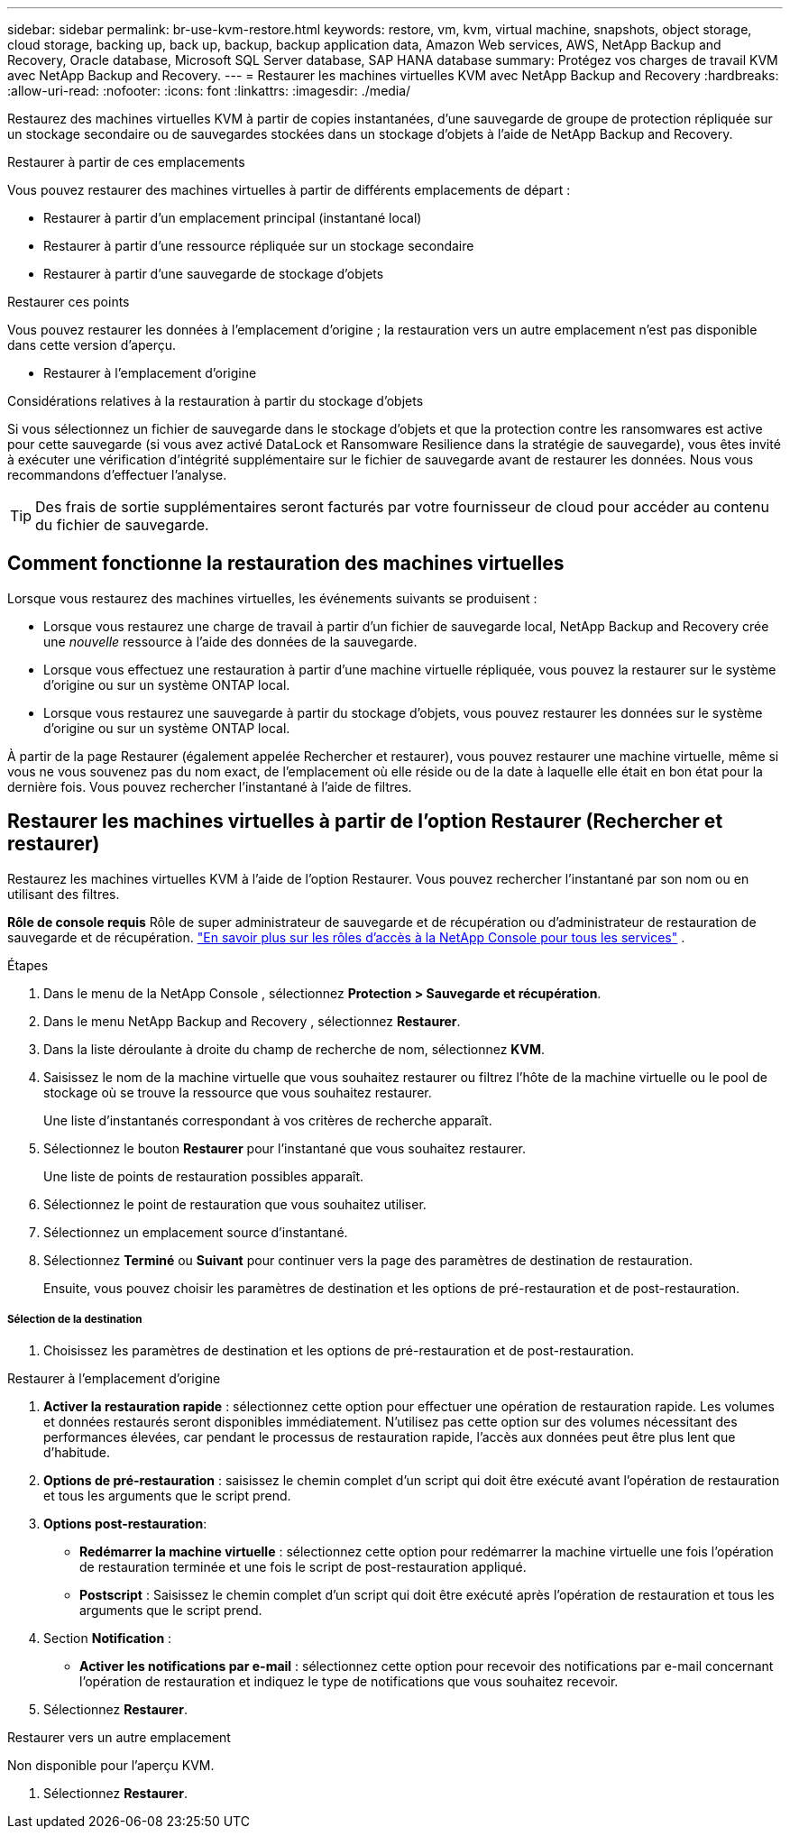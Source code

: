 ---
sidebar: sidebar 
permalink: br-use-kvm-restore.html 
keywords: restore, vm, kvm, virtual machine, snapshots, object storage, cloud storage, backing up, back up, backup, backup application data, Amazon Web services, AWS, NetApp Backup and Recovery, Oracle database, Microsoft SQL Server database, SAP HANA database 
summary: Protégez vos charges de travail KVM avec NetApp Backup and Recovery. 
---
= Restaurer les machines virtuelles KVM avec NetApp Backup and Recovery
:hardbreaks:
:allow-uri-read: 
:nofooter: 
:icons: font
:linkattrs: 
:imagesdir: ./media/


[role="lead"]
Restaurez des machines virtuelles KVM à partir de copies instantanées, d'une sauvegarde de groupe de protection répliquée sur un stockage secondaire ou de sauvegardes stockées dans un stockage d'objets à l'aide de NetApp Backup and Recovery.

.Restaurer à partir de ces emplacements
Vous pouvez restaurer des machines virtuelles à partir de différents emplacements de départ :

* Restaurer à partir d'un emplacement principal (instantané local)
* Restaurer à partir d'une ressource répliquée sur un stockage secondaire
* Restaurer à partir d'une sauvegarde de stockage d'objets


.Restaurer ces points
Vous pouvez restaurer les données à l'emplacement d'origine ; la restauration vers un autre emplacement n'est pas disponible dans cette version d'aperçu.

* Restaurer à l'emplacement d'origine


.Considérations relatives à la restauration à partir du stockage d'objets
Si vous sélectionnez un fichier de sauvegarde dans le stockage d'objets et que la protection contre les ransomwares est active pour cette sauvegarde (si vous avez activé DataLock et Ransomware Resilience dans la stratégie de sauvegarde), vous êtes invité à exécuter une vérification d'intégrité supplémentaire sur le fichier de sauvegarde avant de restaurer les données.  Nous vous recommandons d'effectuer l'analyse.


TIP: Des frais de sortie supplémentaires seront facturés par votre fournisseur de cloud pour accéder au contenu du fichier de sauvegarde.



== Comment fonctionne la restauration des machines virtuelles

Lorsque vous restaurez des machines virtuelles, les événements suivants se produisent :

* Lorsque vous restaurez une charge de travail à partir d'un fichier de sauvegarde local, NetApp Backup and Recovery crée une _nouvelle_ ressource à l'aide des données de la sauvegarde.
* Lorsque vous effectuez une restauration à partir d’une machine virtuelle répliquée, vous pouvez la restaurer sur le système d’origine ou sur un système ONTAP local.
* Lorsque vous restaurez une sauvegarde à partir du stockage d’objets, vous pouvez restaurer les données sur le système d’origine ou sur un système ONTAP local.


À partir de la page Restaurer (également appelée Rechercher et restaurer), vous pouvez restaurer une machine virtuelle, même si vous ne vous souvenez pas du nom exact, de l'emplacement où elle réside ou de la date à laquelle elle était en bon état pour la dernière fois. Vous pouvez rechercher l'instantané à l'aide de filtres.



== Restaurer les machines virtuelles à partir de l'option Restaurer (Rechercher et restaurer)

Restaurez les machines virtuelles KVM à l’aide de l’option Restaurer. Vous pouvez rechercher l'instantané par son nom ou en utilisant des filtres.

*Rôle de console requis* Rôle de super administrateur de sauvegarde et de récupération ou d'administrateur de restauration de sauvegarde et de récupération. https://docs.netapp.com/us-en/console-setup-admin/reference-iam-predefined-roles.html["En savoir plus sur les rôles d'accès à la NetApp Console pour tous les services"^] .

.Étapes
. Dans le menu de la NetApp Console , sélectionnez *Protection > Sauvegarde et récupération*.
. Dans le menu NetApp Backup and Recovery , sélectionnez *Restaurer*.
. Dans la liste déroulante à droite du champ de recherche de nom, sélectionnez *KVM*.
. Saisissez le nom de la machine virtuelle que vous souhaitez restaurer ou filtrez l’hôte de la machine virtuelle ou le pool de stockage où se trouve la ressource que vous souhaitez restaurer.
+
Une liste d'instantanés correspondant à vos critères de recherche apparaît.

. Sélectionnez le bouton *Restaurer* pour l’instantané que vous souhaitez restaurer.
+
Une liste de points de restauration possibles apparaît.

. Sélectionnez le point de restauration que vous souhaitez utiliser.
. Sélectionnez un emplacement source d’instantané.


. Sélectionnez *Terminé* ou *Suivant* pour continuer vers la page des paramètres de destination de restauration.
+
Ensuite, vous pouvez choisir les paramètres de destination et les options de pré-restauration et de post-restauration.



[discrete]
===== Sélection de la destination

. Choisissez les paramètres de destination et les options de pré-restauration et de post-restauration.


[role="tabbed-block"]
====
.Restaurer à l'emplacement d'origine
--
. *Activer la restauration rapide* : sélectionnez cette option pour effectuer une opération de restauration rapide. Les volumes et données restaurés seront disponibles immédiatement. N'utilisez pas cette option sur des volumes nécessitant des performances élevées, car pendant le processus de restauration rapide, l'accès aux données peut être plus lent que d'habitude.
. *Options de pré-restauration* : saisissez le chemin complet d'un script qui doit être exécuté avant l'opération de restauration et tous les arguments que le script prend.
. *Options post-restauration*:
+
** *Redémarrer la machine virtuelle* : sélectionnez cette option pour redémarrer la machine virtuelle une fois l'opération de restauration terminée et une fois le script de post-restauration appliqué.
** *Postscript* : Saisissez le chemin complet d'un script qui doit être exécuté après l'opération de restauration et tous les arguments que le script prend.


. Section *Notification* :
+
** *Activer les notifications par e-mail* : sélectionnez cette option pour recevoir des notifications par e-mail concernant l'opération de restauration et indiquez le type de notifications que vous souhaitez recevoir.


. Sélectionnez *Restaurer*.


--
.Restaurer vers un autre emplacement
--
Non disponible pour l'aperçu KVM.

. Sélectionnez *Restaurer*.


--
====
ifdef::aws[]

endif::aws[]

ifdef::azure[]

endif::azure[]

ifdef::gcp[]

endif::gcp[]

ifdef::aws[]

endif::aws[]

ifdef::azure[]

endif::azure[]

ifdef::gcp[]

endif::gcp[]
